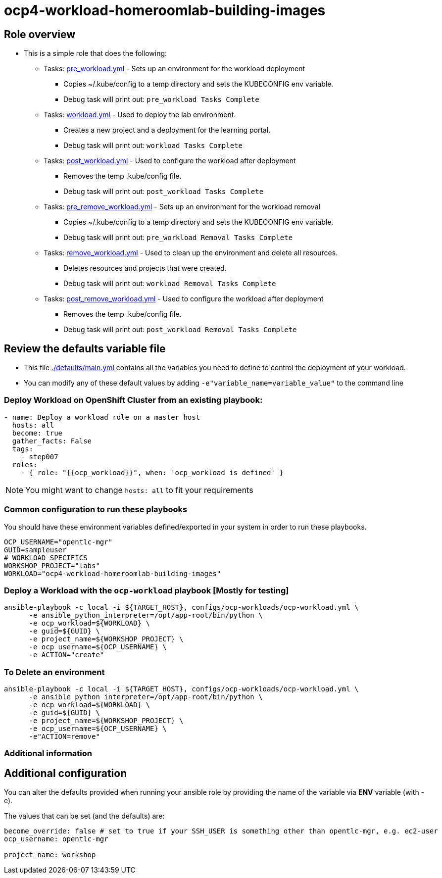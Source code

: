 = ocp4-workload-homeroomlab-building-images

== Role overview

* This is a simple role that does the following:
** Tasks: link:./tasks/pre_workload.yml[pre_workload.yml] - Sets up an
 environment for the workload deployment
*** Copies ~/.kube/config to a temp directory and sets the KUBECONFIG env variable.
*** Debug task will print out: `pre_workload Tasks Complete`

** Tasks: link:./tasks/workload.yml[workload.yml] - Used to deploy the 
 lab environment.
*** Creates a new project and a deployment for the learning portal.
*** Debug task will print out: `workload Tasks Complete`

** Tasks: link:./tasks/post_workload.yml[post_workload.yml] - Used to
 configure the workload after deployment
*** Removes the temp .kube/config file.
*** Debug task will print out: `post_workload Tasks Complete`

** Tasks: link:./tasks/pre_remove_workload.yml[pre_remove_workload.yml] - Sets up an
 environment for the workload removal
*** Copies ~/.kube/config to a temp directory and sets the KUBECONFIG env variable.
*** Debug task will print out: `pre_workload Removal Tasks Complete`

** Tasks: link:./tasks/remove_workload.yml[remove_workload.yml] - Used to clean up the environment and delete all resources.
*** Deletes resources and projects that were created.
*** Debug task will print out: `workload Removal Tasks Complete`

** Tasks: link:./tasks/post_remove_workload.yml[post_remove_workload.yml] - Used to
 configure the workload after deployment
*** Removes the temp .kube/config file.
*** Debug task will print out: `post_workload Removal Tasks Complete`

== Review the defaults variable file

* This file link:./defaults/main.yml[./defaults/main.yml] contains all the variables you
 need to define to control the deployment of your workload.

* You can modify any of these default values by adding
`-e"variable_name=variable_value"` to the command line

=== Deploy Workload on OpenShift Cluster from an existing playbook:

[source,yaml]
----
- name: Deploy a workload role on a master host
  hosts: all
  become: true
  gather_facts: False
  tags:
    - step007
  roles:
    - { role: "{{ocp_workload}}", when: 'ocp_workload is defined' }

----
NOTE: You might want to change `hosts: all` to fit your requirements

=== Common configuration to run these playbooks
You should have these environment variables defined/exported in your system in order
to run these playbooks.

----
OCP_USERNAME="opentlc-mgr"
GUID=sampleuser
# WORKLOAD SPECIFICS
WORKSHOP_PROJECT="labs"
WORKLOAD="ocp4-workload-homeroomlab-building-images"
----

=== Deploy a Workload with the `ocp-workload` playbook [Mostly for testing]
----
ansible-playbook -c local -i ${TARGET_HOST}, configs/ocp-workloads/ocp-workload.yml \
      -e ansible_python_interpreter=/opt/app-root/bin/python \
      -e ocp_workload=${WORKLOAD} \
      -e guid=${GUID} \
      -e project_name=${WORKSHOP_PROJECT} \
      -e ocp_username=${OCP_USERNAME} \
      -e ACTION="create"
----

=== To Delete an environment
----
ansible-playbook -c local -i ${TARGET_HOST}, configs/ocp-workloads/ocp-workload.yml \
      -e ansible_python_interpreter=/opt/app-root/bin/python \
      -e ocp_workload=${WORKLOAD} \
      -e guid=${GUID} \
      -e project_name=${WORKSHOP_PROJECT} \
      -e ocp_username=${OCP_USERNAME} \
      -e"ACTION=remove"
----

=== Additional information

== Additional configuration
You can alter the defaults provided when running your ansible role by
providing the name of the variable via *ENV* variable (with -e).

The values that can be set (and the defaults) are:

----
become_override: false # set to true if your SSH_USER is something other than opentlc-mgr, e.g. ec2-user 
ocp_username: opentlc-mgr

project_name: workshop
----
